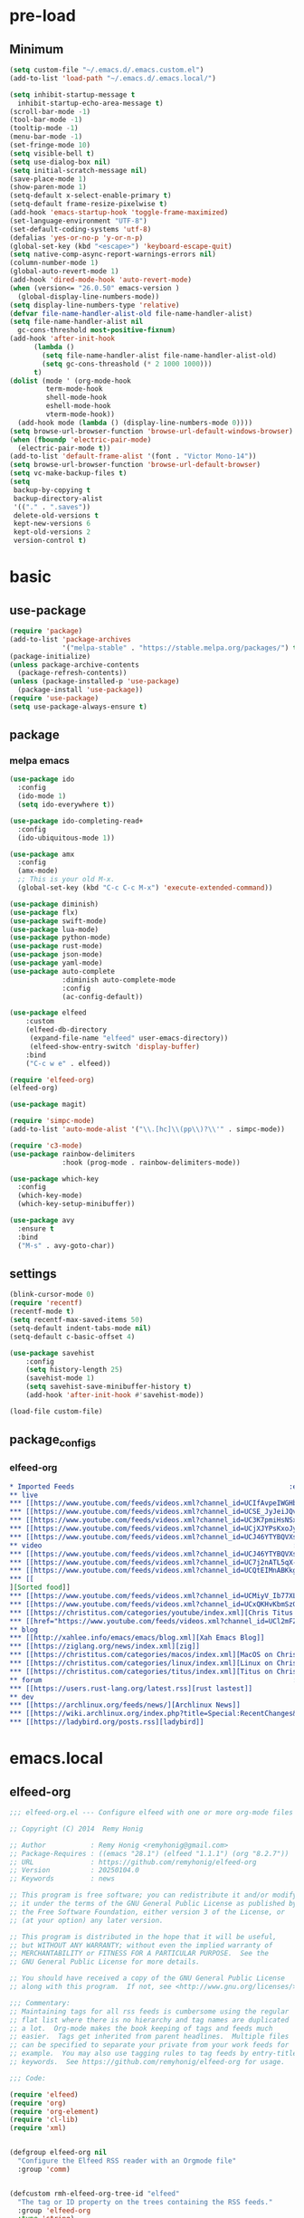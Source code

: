 #+title Emacs settings
#+PROPERTY: header-args:emacs-lisp :tangle ~/.emacs.d/init.el :mkdirp yes

* pre-load
** Minimum
#+begin_src emacs-lisp :tangle ~/.emacs.d/early-init.el
  (setq custom-file "~/.emacs.d/.emacs.custom.el")
  (add-to-list 'load-path "~/.emacs.d/.emacs.local/")

  (setq inhibit-startup-message t
    inhibit-startup-echo-area-message t)
  (scroll-bar-mode -1)
  (tool-bar-mode -1)
  (tooltip-mode -1)
  (menu-bar-mode -1)
  (set-fringe-mode 10)
  (setq visible-bell t)
  (setq use-dialog-box nil)
  (setq initial-scratch-message nil)
  (save-place-mode 1)
  (show-paren-mode 1)
  (setq-default x-select-enable-primary t)
  (setq-default frame-resize-pixelwise t)
  (add-hook 'emacs-startup-hook 'toggle-frame-maximized)
  (set-language-environment "UTF-8")
  (set-default-coding-systems 'utf-8)
  (defalias 'yes-or-no-p 'y-or-n-p)
  (global-set-key (kbd "<escape>") 'keyboard-escape-quit)
  (setq native-comp-async-report-warnings-errors nil)
  (column-number-mode 1)
  (global-auto-revert-mode 1)
  (add-hook 'dired-mode-hook 'auto-revert-mode)
  (when (version<= "26.0.50" emacs-version )
    (global-display-line-numbers-mode))
  (setq display-line-numbers-type 'relative)
  (defvar file-name-handler-alist-old file-name-handler-alist)
  (setq file-name-handler-alist nil
    gc-cons-threshold most-positive-fixnum)
  (add-hook 'after-init-hook
        (lambda ()
          (setq file-name-handler-alist file-name-handler-alist-old)
          (setq gc-cons-threashold (* 2 1000 1000)))
        t)
  (dolist (mode ' (org-mode-hook
           term-mode-hook
           shell-mode-hook
           eshell-mode-hook
           vterm-mode-hook))
    (add-hook mode (lambda () (display-line-numbers-mode 0))))
  (setq browse-url-browser-function 'browse-url-default-windows-browser)
  (when (fboundp 'electric-pair-mode)
    (electric-pair-mode t))
  (add-to-list 'default-frame-alist '(font . "Victor Mono-14"))
  (setq browse-url-browser-function 'browse-url-default-browser)
  (setq vc-make-backup-files t)
  (setq
   backup-by-copying t
   backup-directory-alist
   '(("." . ".saves"))
   delete-old-versions t
   kept-new-versions 6
   kept-old-versions 2
   version-control t)
#+end_src

* basic
** use-package
#+begin_src emacs-lisp
  (require 'package)
  (add-to-list 'package-archives
               '("melpa-stable" . "https://stable.melpa.org/packages/") t)
  (package-initialize)
  (unless package-archive-contents
    (package-refresh-contents))
  (unless (package-installed-p 'use-package)
    (package-install 'use-package))
  (require 'use-package)
  (setq use-package-always-ensure t)
#+end_src

** package
*** melpa emacs
#+begin_src emacs-lisp
  (use-package ido
    :config
    (ido-mode 1)
    (setq ido-everywhere t))

  (use-package ido-completing-read+
    :config
    (ido-ubiquitous-mode 1))

  (use-package amx
    :config
    (amx-mode)
    ;; This is your old M-x.
    (global-set-key (kbd "C-c C-c M-x") 'execute-extended-command))

  (use-package diminish)
  (use-package flx)
  (use-package swift-mode)
  (use-package lua-mode)
  (use-package python-mode)
  (use-package rust-mode)
  (use-package json-mode)
  (use-package yaml-mode)
  (use-package auto-complete
               :diminish auto-complete-mode
               :config
               (ac-config-default))

  (use-package elfeed
      :custom
      (elfeed-db-directory
       (expand-file-name "elfeed" user-emacs-directory))
       (elfeed-show-entry-switch 'display-buffer)
      :bind
      ("C-c w e" . elfeed))

  (require 'elfeed-org)
  (elfeed-org)

  (use-package magit)

  (require 'simpc-mode)
  (add-to-list 'auto-mode-alist '("\\.[hc]\\(pp\\)?\\'" . simpc-mode))

  (require 'c3-mode)
  (use-package rainbow-delimiters
               :hook (prog-mode . rainbow-delimiters-mode))

  (use-package which-key
    :config
    (which-key-mode)
    (which-key-setup-minibuffer))

  (use-package avy
    :ensure t
    :bind
    ("M-s" . avy-goto-char))
#+end_src

** settings
#+begin_src emacs-lisp
  (blink-cursor-mode 0)
  (require 'recentf)
  (recentf-mode t)
  (setq recentf-max-saved-items 50)
  (setq-default indent-tabs-mode nil)
  (setq-default c-basic-offset 4)

  (use-package savehist
      :config
      (setq history-length 25)
      (savehist-mode 1)
      (setq savehist-save-minibuffer-history t)
      (add-hook 'after-init-hook #'savehist-mode))

  (load-file custom-file)
#+end_src

** package_configs
*** elfeed-org
#+begin_src org :tangle ~/.emacs.d/elfeed.org
  ,* Imported Feeds                                                     :elfeed:
  ,** live                                                                :live:
  ,*** [[https://www.youtube.com/feeds/videos.xml?channel_id=UCIfAvpeIWGHb0duCkMkmm2Q][Nimi Nightmare]]
  ,*** [[https://www.youtube.com/feeds/videos.xml?channel_id=UCSE_JyJeiJQvg3RCnSD272Q][SmugAlana]]
  ,*** [[https://www.youtube.com/feeds/videos.xml?channel_id=UC3K7pmiHsNSx1y0tdx2bbCw][Tenma Ch. マエミ 天満 【Phase Connect】]]
  ,*** [[https://www.youtube.com/feeds/videos.xml?channel_id=UCjXJYPsKxoJyc-1RPB6dSyw][Uruka Ch. 藤倉ウルカ 【Phase Connect】]]
  ,*** [[https://www.youtube.com/feeds/videos.xml?channel_id=UCJ46YTYBQVXsfsp8-HryoUA][Pipkin Pippa Ch.【Phase Connect】]]
  ,** video                                                              :video:
  ,*** [[https://www.youtube.com/feeds/videos.xml?channel_id=UCJ46YTYBQVXsfsp8-HryoUA][Pipkin Pippa Ch.【Phase Connect】]]
  ,*** [[https://www.youtube.com/feeds/videos.xml?channel_id=UC7j2nATL5qX-CfzdFvNfPtA][Juzcook]]
  ,*** [[https://www.youtube.com/feeds/videos.xml?channel_id=UCQtEIMnABKkglAlrASZ4p9w][Leaflit & Asari]]
  ,*** [[
  ][Sorted food]]
  ,*** [[https://www.youtube.com/feeds/videos.xml?channel_id=UCMiyV_Ib77XLpzHPQH_q0qQ][Veronica Explains]]
  ,*** [[https://www.youtube.com/feeds/videos.xml?channel_id=UCxQKHvKbmSzGMvUrVtJYnUA][Learn Linux TV]]
  ,*** [[https://christitus.com/categories/youtube/index.xml][Chris Titus Tech]]
  ,*** [[href="https://www.youtube.com/feeds/videos.xml?channel_id=UCl2mFZoRqjw_ELax4Yisf6w][Louis Rossmann]]
  ,** blog                                                                :blog:
  ,*** [[http://xahlee.info/emacs/emacs/blog.xml][Xah Emacs Blog]]
  ,*** [[https://ziglang.org/news/index.xml][zig]]
  ,*** [[https://christitus.com/categories/macos/index.xml][MacOS on Chris Titus Tech]]
  ,*** [[https://christitus.com/categories/linux/index.xml][Linux on Chris Titus Tech]]
  ,*** [[https://christitus.com/categories/titus/index.xml][Titus on Chris Titus Tech]]
  ,** forum                                                              :forum:
  ,*** [[https://users.rust-lang.org/latest.rss][rust lastest]]
  ,** dev                                                                  :dev:
  ,*** [[https://archlinux.org/feeds/news/][Archlinux News]]
  ,*** [[https://wiki.archlinux.org/index.php?title=Special:RecentChanges&feed=rss][Arch Wiki Change]]
  ,*** [[https://ladybird.org/posts.rss][ladybird]]
#+end_src
* emacs.local
** elfeed-org
#+begin_src emacs-lisp :tangle ~/.emacs.d/.emacs.local/elfeed-org.el
  ;;; elfeed-org.el --- Configure elfeed with one or more org-mode files -*- lexical-binding: t; -*-

  ;; Copyright (C) 2014  Remy Honig

  ;; Author           : Remy Honig <remyhonig@gmail.com>
  ;; Package-Requires : ((emacs "28.1") (elfeed "1.1.1") (org "8.2.7"))
  ;; URL              : https://github.com/remyhonig/elfeed-org
  ;; Version          : 20250104.0
  ;; Keywords         : news

  ;; This program is free software; you can redistribute it and/or modify
  ;; it under the terms of the GNU General Public License as published by
  ;; the Free Software Foundation, either version 3 of the License, or
  ;; (at your option) any later version.

  ;; This program is distributed in the hope that it will be useful,
  ;; but WITHOUT ANY WARRANTY; without even the implied warranty of
  ;; MERCHANTABILITY or FITNESS FOR A PARTICULAR PURPOSE.  See the
  ;; GNU General Public License for more details.

  ;; You should have received a copy of the GNU General Public License
  ;; along with this program.  If not, see <http://www.gnu.org/licenses/>.

  ;;; Commentary:
  ;; Maintaining tags for all rss feeds is cumbersome using the regular
  ;; flat list where there is no hierarchy and tag names are duplicated
  ;; a lot.  Org-mode makes the book keeping of tags and feeds much
  ;; easier.  Tags get inherited from parent headlines.  Multiple files
  ;; can be specified to separate your private from your work feeds for
  ;; example.  You may also use tagging rules to tag feeds by entry-title
  ;; keywords.  See https://github.com/remyhonig/elfeed-org for usage.

  ;;; Code:

  (require 'elfeed)
  (require 'org)
  (require 'org-element)
  (require 'cl-lib)
  (require 'xml)


  (defgroup elfeed-org nil
    "Configure the Elfeed RSS reader with an Orgmode file"
    :group 'comm)


  (defcustom rmh-elfeed-org-tree-id "elfeed"
    "The tag or ID property on the trees containing the RSS feeds."
    :group 'elfeed-org
    :type 'string)

  (defcustom rmh-elfeed-org-ignore-tag "ignore"
    "The tag on the feed trees that will be ignored."
    :group 'elfeed-org
    :type 'string)

  (defcustom rmh-elfeed-org-auto-ignore-invalid-feeds nil
    "Tag feeds to ignore them when a feed could not loaded."
    :group 'elfeed-org
    :type 'bool)

  (defcustom rmh-elfeed-org-files (list (locate-user-emacs-file "elfeed.org"))
    "The files where we look to find trees with the `rmh-elfeed-org-tree-id'.
  In this file paths can be given relative to `org-directory'."
    :group 'elfeed-org
    :type '(repeat (file :tag "org-mode file")))

  (defvar elfeed-org-new-entry-hook nil
    "List of new-entry tagger hooks created by elfeed-org.")

  (defun rmh-elfeed-org-check-configuration-file (file)
    "Make sure FILE exists."
    (when (not (file-exists-p (expand-file-name file org-directory)))
      (error "Elfeed-org cannot open %s.  Make sure it exists or customize the variable \'rmh-elfeed-org-files\'"
             (abbreviate-file-name file))))

  (defun rmh-elfeed-org-is-headline-contained-in-elfeed-tree ()
    "Is any ancestor a headline with the elfeed tree id.
  Return t if it does or nil if it does not."
    (let ((result nil))
      (save-excursion
        (while (and (not result) (org-up-heading-safe))
          (setq result (member rmh-elfeed-org-tree-id (org-get-tags))))
      result)))

  (defun rmh-elfeed-org-mark-feed-ignore (url)
    "Set tag `rmh-elfeed-org-ignore-tag' to headlines containing the feed URL."
    (let ((org-inhibit-startup t))
      (dolist (org-file rmh-elfeed-org-files)
        (with-current-buffer (find-file-noselect
                              (expand-file-name org-file))
          (org-mode)
          (goto-char (point-min))
          (while (and
                  (search-forward url nil t)
                  ;; Prefer outline-on-heading-p because org-on-heading-p
                  ;; is obsolete but org-at-heading-p was only introduced
                  ;; in org 9.0:
                  (outline-on-heading-p t)
                  (rmh-elfeed-org-is-headline-contained-in-elfeed-tree))
            (org-toggle-tag rmh-elfeed-org-ignore-tag 'on))
          (elfeed-log 'info "elfeed-org tagged '%s' in file '%s' with '%s' to be ignored" url org-file rmh-elfeed-org-ignore-tag)))))

  (defun rmh-elfeed-org-import-trees (tree-id)
    "Get trees with \":ID:\" property or tag of value TREE-ID.
  Return trees with TREE-ID as the value of the id property or
  with a tag of the same value.  Setting an \":ID:\" property is not
  recommended but I support it for backward compatibility of
  current users."
    (org-element-map
        (org-element-parse-buffer)
        'headline
      (lambda (h)
        (when (or (member tree-id (org-element-property :tags h))
                  (equal tree-id (org-element-property :ID h))) h))))


  (defun rmh-elfeed-org-convert-tree-to-headlines (parsed-org)
    "Get the inherited tags from PARSED-ORG structure if MATCH-FUNC is t.
  The algorithm to gather inherited tags depends on the tree being
  visited depth first by `org-element-map'.  The reason I don't use
  `org-get-tags-at' for this is that I can reuse the parsed org
  structure and I am not dependent on the setting of
  `org-use-tag-inheritance' or an org buffer being present at
  all.  Which in my opinion makes the process more traceable."
    (let* ((tags '())
           (level 1))
      (org-element-map parsed-org 'headline
        (lambda (h)
          (pcase-let*
              ((current-level (org-element-property :level h))
               (delta-level (- current-level level))
               (delta-tags (mapcar (lambda (tag)
                                     (intern (substring-no-properties tag)))
                                   (org-element-property :tags h)))
               (heading (org-element-property :raw-value h))
               (`(,link ,description)
                (org-element-map (org-element-property :title h) 'link
                  (lambda (link)
                    (list
                     (org-element-property :raw-link link)
                     (when (and (org-element-property :contents-begin link)
                                (org-element-property :contents-end link))
                       (buffer-substring
                        (org-element-property :contents-begin link)
                        (org-element-property :contents-end link)))))
                  nil t)))
            ;; update the tags stack when we visit a parent or sibling
            (unless (> delta-level 0)
              (let ((drop-num (+ 1 (- delta-level))))
                (setq tags (nthcdr drop-num tags))))
            ;; save current level to compare with next heading that will be visited
            (setq level current-level)
            ;; save the tags that might apply to potential children of the current heading
            (push (append (car tags) delta-tags) tags)
            ;; return the heading and inherited tags
            (if (and link description)
                (append (list link)
                         (car tags)
                         (list description))
              (append (list (if link link heading))
                       (car tags))))))))

  ;; TODO: mark wrongly formatted feeds (PoC for unretrievable feeds)
  (defun rmh-elfeed-org-flag-headlines (parsed-org)
    "Flag headlines in PARSED-ORG if they don't have a valid value."
    (org-element-map parsed-org 'headline
      (lambda (h)
        (let ((tags (org-element-property :tags h)))
          (org-element-put-property h :tags (push "_flag_" tags))))))


  (defun rmh-elfeed-org-filter-relevant (list)
    "Filter relevant entries from the LIST."
    (cl-remove-if-not
     (lambda (entry)
       (and
        (string-match-p "\\(http\\|gopher\\|file\\|entry-title\\)" (car entry))
        (not (member (intern rmh-elfeed-org-ignore-tag) entry))))
     list))


  (defun rmh-elfeed-org-cleanup-headlines (headlines tree-id)
    "In all HEADLINES given remove the TREE-ID."
    (mapcar (lambda (e) (delete tree-id e)) headlines))


  (defun rmh-elfeed-org-import-headlines-from-files (files tree-id)
    "Visit all FILES and return the headlines stored under tree tagged TREE-ID or with the \":ID:\" TREE-ID in one list."
    (cl-remove-duplicates
     (mapcan (lambda (file)
               (with-temp-buffer
                 (insert-file-contents (expand-file-name file org-directory))
                 (let ((org-inhibit-startup t)
                       (org-mode-hook nil))
                   (org-mode))
                 (rmh-elfeed-org-cleanup-headlines
                  (rmh-elfeed-org-filter-relevant
                   (rmh-elfeed-org-convert-tree-to-headlines
                    (rmh-elfeed-org-import-trees tree-id)))
                  (intern tree-id))))
             files)
     :test #'equal))


  (defun rmh-elfeed-org-convert-headline-to-tagger-params (tagger-headline)
    "Add new entry hooks for tagging configured with the found headline in TAGGER-HEADLINE."
    (list
     (string-clean-whitespace
      (string-remove-prefix "entry-title:" (car tagger-headline)))
     (cdr tagger-headline)))


  (defun rmh-elfeed-org-export-entry-hook (tagger-params)
    "Export TAGGER-PARAMS to the proper `elfeed' structure."
    (add-hook 'elfeed-org-new-entry-hook
              (elfeed-make-tagger
               :entry-title (nth 0 tagger-params)
               :add (nth 1 tagger-params))))

  (defun rmh-elfeed-org-export-feed (headline)
    "Export HEADLINE to the proper `elfeed' structure."
    (if (and (stringp (car (last headline)))
             (> (length headline) 1))
        (progn
          (add-to-list 'elfeed-feeds (butlast headline))
          (let ((feed (elfeed-db-get-feed (car headline)))
                (title (substring-no-properties (car (last headline)))))
            (setf (elfeed-meta feed :title) title)
            (elfeed-meta feed :title)))
      (add-to-list 'elfeed-feeds headline)))

  (defun rmh-elfeed-org-process (files tree-id)
    "Process headlines and taggers from FILES with org headlines with TREE-ID."

    ;; Warn if configuration files are missing
    (mapc #'rmh-elfeed-org-check-configuration-file files)

    ;; Clear elfeed structures
    (setq elfeed-feeds nil)
    (setq elfeed-org-new-entry-hook nil)

    ;; Convert org structure to elfeed structure and register taggers and subscriptions
    (let* ((headlines (rmh-elfeed-org-import-headlines-from-files files tree-id))
           (subscriptions (rmh-elfeed-org-filter-subscriptions headlines))
           (taggers (rmh-elfeed-org-filter-taggers headlines))
           (elfeed-taggers (mapcar #'rmh-elfeed-org-convert-headline-to-tagger-params taggers)))
      (mapc #'rmh-elfeed-org-export-feed subscriptions)
      (mapc #'rmh-elfeed-org-export-entry-hook elfeed-taggers))

    ;; Tell user what we did
    (elfeed-log 'info "elfeed-org loaded %i feeds, %i rules"
             (length elfeed-feeds)
             (length elfeed-org-new-entry-hook)))

  (defun elfeed-org-run-new-entry-hook (entry)
    "Run ENTRY through elfeed-org taggers."
    (dolist (hook elfeed-org-new-entry-hook)
      (funcall hook entry)))

  (defun rmh-elfeed-apply-autotags-now-advice ()
    "Make entry title matching rules works with `elfeed-apply-autotags-now'."
    (interactive)
    (let* ((headlines (rmh-elfeed-org-import-headlines-from-files
                       rmh-elfeed-org-files rmh-elfeed-org-tree-id))
           (taggers (rmh-elfeed-org-filter-taggers headlines))
           (elfeed-taggers (mapcar #'rmh-elfeed-org-convert-headline-to-tagger-params taggers))
           (entry-match-taggers (mapcar (lambda (tagger-params)
                                          (elfeed-make-tagger
                                           :entry-title (nth 0 tagger-params)
                                           :add (nth 1 tagger-params)))
                                        elfeed-taggers)))
      (with-elfeed-db-visit (entry feed)
                            (dolist (tagger entry-match-taggers)
                              (funcall tagger entry)))))

  (defun rmh-elfeed-org-filter-taggers (headlines)
    "Filter tagging rules from the HEADLINES in the tree."
    (cl-remove-if-not (lambda (headline) (string-prefix-p "entry-title" (car headline)))
                      headlines))

  (defun rmh-elfeed-org-filter-subscriptions (headlines)
    "Filter subscriptions to rss feeds from the HEADLINES in the tree."
    (cl-remove-if (lambda (headline) (string-prefix-p "entry-title" (car headline)))
                  headlines))

  (defun rmh-elfeed-org-convert-opml-to-org (xml level)
    "Convert OPML content to Org format.
  Argument XML content of the OPML file.
  Argument LEVEL current level in the tree."
    (cl-loop for (tag attr . content) in (cl-remove-if-not #'listp xml)
             when (and (not (assoc 'xmlUrl attr)) (assoc 'title attr))
             concat (format "%s %s\n" (make-string level ?*) (cdr it))
             when (assoc 'xmlUrl attr)
             concat (format "%s [[%s][%s]]\n" (make-string level ?*)
                            (cdr it) (cdr (assoc 'title attr)))
             concat (rmh-elfeed-org-convert-opml-to-org content (+ 1 level))))

  (defun elfeed-org-import-opml (opml-file)
    "Import feeds from OPML file to a temporary Org buffer.
  Argument OPML-FILE filename of the OPML file."
    (interactive "FInput OPML file: ")
    (let* ((xml (xml-parse-file opml-file))
           (content (rmh-elfeed-org-convert-opml-to-org xml 0)))
      (with-current-buffer (get-buffer-create "*Imported Org Feeds*")
        (erase-buffer)
        (insert (format "* Imported Feeds            :%s:\n" rmh-elfeed-org-tree-id))
        (insert content)
        (let ((org-inhibit-startup t))
          (org-mode))
        (pop-to-buffer (current-buffer)))))


  (defun rmh-elfeed-org-convert-org-to-opml (org-buffer)
    "Convert Org buffer content to OPML format.
  Argument ORG-BUFFER the buffer to write the OPML content to."
    (let (need-ends
          opml-body)
      (with-current-buffer org-buffer
        (let ((org-inhibit-startup t)
              (org-mode-hook nil))
          (org-mode))
        (org-element-map (rmh-elfeed-org-import-trees
                          rmh-elfeed-org-tree-id)
            'headline
          (lambda (h)
            (let* ((current-level (org-element-property :level h))
                   (tags (org-element-property :tags h))
                   (heading (org-element-property :raw-value h))
                   (link-and-title (and (string-match "^\\[\\[\\(http.+?\\)\\]\\[\\(.+?\\)\\]\\]" heading)
                                        (list (match-string-no-properties 0 heading)
                                              (match-string-no-properties 1 heading)
                                              (match-string-no-properties 2 heading))))
                   (hyperlink (and (string-match "^\\[\\[\\(http.+?\\)\\]\\(?:\\[.+?\\]\\)?\\]" heading)
                                   (list (match-string-no-properties 0 heading)
                                         (match-string-no-properties 1 heading))))
                   url
                   title
                   opml-outline)
              ;; fill missing end outlines
              (while (and (car need-ends) (>= (car need-ends) current-level))
                (let* ((level (pop need-ends)))
                  (setq opml-body (concat opml-body (format "  %s</outline>\n"
                                                            (make-string (* 2 level) ? ))))))

              (cond ((string-prefix-p "http" heading)
                     (setq url heading)
                     (setq title (or (elfeed-feed-title (elfeed-db-get-feed heading)) "Unknown")))
                    (link-and-title (setq url (nth 1 link-and-title))
                                    (setq title (nth 2 link-and-title)))
                    (hyperlink (setq url (nth 1 hyperlink))
                               (setq title (or (elfeed-feed-title (elfeed-db-get-feed (nth 1 hyperlink))) "Unknown")))
                    (t (setq title heading)))
              (if url
                  (setq opml-outline (format "  %s<outline title=\"%s\" xmlUrl=\"%s\"/>\n"
                                             (make-string (* 2 current-level) ? )
                                             (xml-escape-string title)
                                             (xml-escape-string url)))
                (unless (string-prefix-p "entry-title" heading)
                  (unless (member rmh-elfeed-org-tree-id tags)
                    ;; insert category title only when it is neither the top
                    ;; level elfeed node nor the entry-title node
                    (progn
                      (push current-level need-ends)
                      (setq opml-outline (format "  %s<outline title=\"%s\">\n"
                                                 (make-string (* 2 current-level) ? )
                                                 (xml-escape-string title)))))))
              (setq opml-body (concat opml-body opml-outline))))))

      ;; fill missing end outlines at end
      (while (car need-ends)
        (let* ((level (pop need-ends)))
          (setq opml-body (concat opml-body (format "  %s</outline>\n"
                                                    (make-string (* 2 level) ? ))))))
      opml-body))

  (defun elfeed-org-export-opml ()
    "Export Org feeds under `rmh-elfeed-org-files' to a temporary OPML buffer.
  The first level elfeed node will be ignored. The user may need edit the output
  because most of Feed/RSS readers only support trees of 2 levels deep."
    (interactive)
    (let ((opml-body (cl-loop for org-file in rmh-elfeed-org-files
                               concat
                               (with-temp-buffer
                                 (insert-file-contents
                                  (expand-file-name org-file org-directory))
                                 (rmh-elfeed-org-convert-org-to-opml
                                  (current-buffer))))))
      (with-current-buffer (get-buffer-create "*Exported OPML Feeds*")
        (erase-buffer)
        (insert "<?xml version=\"1.0\"?>\n")
        (insert "<opml version=\"1.0\">\n")
        (insert "  <head>\n")
        (insert "    <title>Elfeed-Org Export</title>\n")
        (insert "  </head>\n")
        (insert "  <body>\n")
        (insert opml-body)
        (insert "  </body>\n")
        (insert "</opml>\n")
        (xml-mode)
        (pop-to-buffer (current-buffer)))))

  (defun rmh-elfeed-org-process-advice ()
    "Advice to add to `elfeed' to load the configuration before it is run."
    (rmh-elfeed-org-process rmh-elfeed-org-files rmh-elfeed-org-tree-id))

  ;;;###autoload
  (defun elfeed-org ()
    "Hook up rmh-elfeed-org to read the `org-mode' configuration when elfeed is run."
    (interactive)
    (elfeed-log 'info "elfeed-org is set up to handle elfeed configuration")
    (advice-add #'elfeed :before #'rmh-elfeed-org-process-advice)
    (add-hook 'elfeed-new-entry-hook #'elfeed-org-run-new-entry-hook)
    (advice-add 'elfeed-apply-autotags-now :after #'rmh-elfeed-apply-autotags-now-advice)
    (add-hook 'elfeed-http-error-hooks
              (lambda (url _status)
                (when rmh-elfeed-org-auto-ignore-invalid-feeds
                  (rmh-elfeed-org-mark-feed-ignore url))))
    (add-hook 'elfeed-parse-error-hooks
              (lambda (url _error)
                (when rmh-elfeed-org-auto-ignore-invalid-feeds
                  (rmh-elfeed-org-mark-feed-ignore url)))))


  (provide 'elfeed-org)
  ;;; elfeed-org.el ends here
#+end_src

** simpc-mode
#+begin_src emacs-lisp :tangle ~/.emacs.d/.emacs.local/simpc-mode.el :mkdirp yes
  (require 'subr-x)

  (defvar simpc-mode-syntax-table
    (let ((table (make-syntax-table)))
      ;; C/C++ style comments
          (modify-syntax-entry ?/ ". 124b" table)
          (modify-syntax-entry ?* ". 23" table)
          (modify-syntax-entry ?\n "> b" table)
      ;; Preprocessor stuff?
      (modify-syntax-entry ?# "." table)
      ;; Chars are the same as strings
      (modify-syntax-entry ?' "\"" table)
      ;; Treat <> as punctuation (needed to highlight C++ keywords
      ;; properly in template syntax)
      (modify-syntax-entry ?< "." table)
      (modify-syntax-entry ?> "." table)

      (modify-syntax-entry ?& "." table)
      (modify-syntax-entry ?% "." table)
      table))

  (defun simpc-types ()
    '("char" "int" "long" "short" "void" "bool" "float" "double" "signed" "unsigned"
      "char16_t" "char32_t" "char8_t"
      "int8_t" "uint8_t" "int16_t" "uint16_t" "int32_t" "uint32_t" "int64_t" "uint64_t"
      "uintptr_t"
      "size_t"))

  (defun simpc-keywords ()
    '("auto" "break" "case" "const" "continue" "default" "do"
      "else" "enum" "extern" "for" "goto" "if" "register"
      "return"  "sizeof" "static" "struct" "switch" "typedef"
      "union"  "volatile" "while" "alignas" "alignof" "and"
      "and_eq" "asm" "atomic_cancel" "atomic_commit" "atomic_noexcept" "bitand"
      "bitor" "catch"  "class" "co_await"
      "co_return" "co_yield" "compl" "concept" "const_cast" "consteval" "constexpr"
      "constinit" "decltype" "delete" "dynamic_cast" "explicit" "export" "false" 
      "friend" "inline" "mutable" "namespace" "new" "noexcept" "not" "not_eq"
      "nullptr" "operator" "or" "or_eq" "private" "protected" "public" "reflexpr"
      "reinterpret_cast" "requires" "static_assert" "static_cast" "synchronized"
      "template" "this" "thread_local" "throw" "true" "try" "typeid" "typename"
      "using" "virtual" "wchar_t" "xor" "xor_eq"))

  (defun simpc-font-lock-keywords ()
    (list
     `("# *[#a-zA-Z0-9_]+" . font-lock-preprocessor-face)
     `("#.*include \\(\\(<\\|\"\\).*\\(>\\|\"\\)\\)" . (1 font-lock-string-face))
     `(,(regexp-opt (simpc-keywords) 'symbols) . font-lock-keyword-face)
     `(,(regexp-opt (simpc-types) 'symbols) . font-lock-type-face)))

  (defun simpc--previous-non-empty-line ()
    (save-excursion
      (forward-line -1)
      (while (and (not (bobp))
                  (string-empty-p
                   (string-trim-right
                    (thing-at-point 'line t))))
        (forward-line -1))
      (thing-at-point 'line t)))

  (defun simpc--indentation-of-previous-non-empty-line ()
    (save-excursion
      (forward-line -1)
      (while (and (not (bobp))
                  (string-empty-p
                   (string-trim-right
                    (thing-at-point 'line t))))
        (forward-line -1))
      (current-indentation)))

  (defun simpc--desired-indentation ()
    (let* ((cur-line (string-trim-right (thing-at-point 'line t)))
           (prev-line (string-trim-right (simpc--previous-non-empty-line)))
           (indent-len 4)
           (prev-indent (simpc--indentation-of-previous-non-empty-line)))
      (cond
       ((string-match-p "^\\s-*switch\\s-*(.+)" prev-line)
        prev-indent)
       ((and (string-suffix-p "{" prev-line)
             (string-prefix-p "}" (string-trim-left cur-line)))
        prev-indent)
       ((string-suffix-p "{" prev-line)
        (+ prev-indent indent-len))
       ((string-prefix-p "}" (string-trim-left cur-line))
        (max (- prev-indent indent-len) 0))
       ((string-suffix-p ":" prev-line)
        (if (string-suffix-p ":" cur-line)
            prev-indent
          (+ prev-indent indent-len)))
       ((string-suffix-p ":" cur-line)
        (max (- prev-indent indent-len) 0))
       (t prev-indent))))

  ;;; TODO: customizable indentation (amount of spaces, tabs, etc)
  (defun simpc-indent-line ()
    (interactive)
    (when (not (bobp))
      (let* ((desired-indentation
              (simpc--desired-indentation))
             (n (max (- (current-column) (current-indentation)) 0)))
        (indent-line-to desired-indentation)
        (forward-char n))))

  (define-derived-mode simpc-mode prog-mode "Simple C"
    "Simple major mode for editing C files."
    :syntax-table simpc-mode-syntax-table
    (setq-local font-lock-defaults '(simpc-font-lock-keywords))
    (setq-local indent-line-function 'simpc-indent-line)
    (setq-local comment-start "// "))

  (provide 'simpc-mode)
#+end_src

** c3-mode
#+begin_src emacs-lisp :tangle ~/.emacs.d/.emacs.local/c3-mode.el :mkdirp yes
  (require 'subr-x)

  (defvar c3-mode-syntax-table
    (let ((table (make-syntax-table)))
      ;; C/C++ style comments
      (modify-syntax-entry ?/ ". 124b" table)
      (modify-syntax-entry ?* ". 23" table)
      (modify-syntax-entry ?\n "> b" table)
      ;; Chars are the same as strings
      (modify-syntax-entry ?' "\"" table)
      ;; Treat <> as punctuation (needed to highlight C++ keywords
      ;; properly in template syntax)
      (modify-syntax-entry ?< "." table)
      (modify-syntax-entry ?> "." table)
      (modify-syntax-entry ?& "." table)
      (modify-syntax-entry ?% "." table)
      table))

  (defun c3-types ()
    '("void" "bool"
      "ichar" "char"
      ;; Integer types
      "short" "ushort" "int" "uint" "long" "ulong" "int128" "uint128"
      "iptr" "uptr"
      "isz" "usz"
      ;; Floating point types
      "float16" "float" "double" "float128"
      ;; Other types
      "any" "anyfault" "typeid"        
      ;; C compatibility types
      "CChar" "CShort" "CUShort" "CInt" "CUInt" "CLong" "CULong" "CLongLong" "CULongLong" "CFloat" "CDouble" "CLongDouble"
      ;; CT types
      "$typefrom" "$tyypeof" "$vatype"       
      ))

  (defun c3-keywords ()
    '("asm"         "assert"      "bitstruct"   
      "break"       "case"        "catch"
      "const"       "continue"    "def"
      "default"     "defer"       "distinct"
      "do"          "else"        "enum"        
      "extern"      "false"       "fault"
      "for"         "foreach"     "foreach_r"
      "fn"          "tlocal"      "if"
      "inline"      "import"      "macro"
      "module"      "nextcase"    "null"
      "return"      "static"      "struct"
      "switch"      "true"        "try"
      "union"       "var"         "while"
      "$alignof"    "$assert"     "$case"
      "$checks"     "$default"    "$defined"
      "$echo"       "$else"       "$endfor"
      "$endforeach" "$endif"      "$endswitch"
      "$for"        "$foreach"    "$if"
      "$include"    "$nameof"     "$offsetof"
      "$qnameof"    "$sizeof"     "$stringify"
      "$vacount"    "$vaconst"    "$varef"
      "$vaarg"      "$vaexpr"     "$vasplat" 
  ))

  (defun c3-font-lock-keywords ()
    (list
     `("#.*include \\(\\(<\\|\"\\).*\\(>\\|\"\\)\\)" . (1 font-lock-string-face))
     `(,(regexp-opt (c3-keywords) 'symbols) . font-lock-keyword-face)
     `(,(regexp-opt (c3-types) 'symbols) . font-lock-type-face)))

  (defun c3--space-prefix-len (line)
    (- (length line)
       (length (string-trim-left line))))

  (defun c3--previous-non-empty-line ()
    (save-excursion
      (forward-line -1)
      (while (and (not (bobp))
                  (string-empty-p
                   (string-trim-right
                    (thing-at-point 'line t))))
        (forward-line -1))
      (thing-at-point 'line t)))

  (defun c3--desired-indentation ()
    (let ((cur-line (string-trim-right (thing-at-point 'line t)))
          (prev-line (string-trim-right (c3--previous-non-empty-line)))
          (indent-len 4))
      (cond
       ((and (string-suffix-p "{" prev-line)
             (string-prefix-p "}" (string-trim-left cur-line)))
        (c3--space-prefix-len prev-line))
       ((string-suffix-p "{" prev-line)
        (+ (c3--space-prefix-len prev-line) indent-len))
       ((string-prefix-p "}" (string-trim-left cur-line))
        (max (- (c3--space-prefix-len prev-line) indent-len) 0))
       (t (c3--space-prefix-len prev-line)))))

  (defun c3-indent-line ()
    (interactive)
    (when (not (bobp))
      (let* ((current-indentation
              (c3--space-prefix-len (thing-at-point 'line t)))
             (desired-indentation
              (c3--desired-indentation))
             (n (max (- (current-column) current-indentation) 0)))
        (indent-line-to desired-indentation)
        (forward-char n))))

  ;;;###autoload
  (define-derived-mode c3-mode prog-mode "Simple C3"
    "Simple major mode for C3."
    :syntax-table c3-mode-syntax-table
    (setq-local font-lock-defaults '(c3-font-lock-keywords))
    (setq-local indent-line-function 'c3-indent-line)
    (setq-local comment-start "// "))

  ;;;###autoload
  (add-to-list 'auto-mode-alist '("\\.c3\\'" . c3-mode))
  (add-to-list 'auto-mode-alist '("\\.c3i\\'" . c3-mode))

  (provide 'c3-mode)
#+end_src

